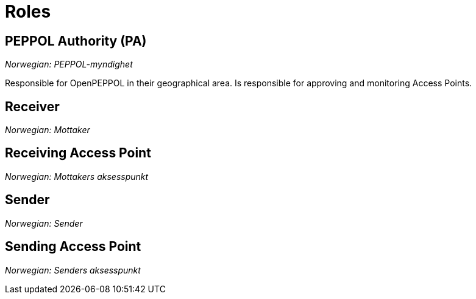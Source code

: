 = Roles [[role]]


== PEPPOL Authority (PA) [[role-pa]]

_Norwegian: PEPPOL-myndighet_

Responsible for OpenPEPPOL in their geographical area. Is responsible for approving and monitoring Access Points.


== Receiver [[role-c4]]

_Norwegian: Mottaker_


== Receiving Access Point [[role-c3]]

_Norwegian: Mottakers aksesspunkt_


== Sender [[role-c1]]

_Norwegian: Sender_


== Sending Access Point [[role-c2]]

_Norwegian: Senders aksesspunkt_
